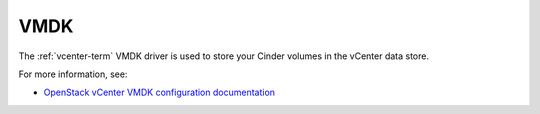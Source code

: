 
.. _vmdk-term:

VMDK
----

The :ref:`vcenter-term` VMDK driver is used
to store your Cinder volumes in the vCenter data store.

For more information, see:

- `OpenStack vCenter VMDK configuration documentation
  <http://docs.openstack.org/trunk/config-reference/content/vmware-vmdk-driver.html>`_
